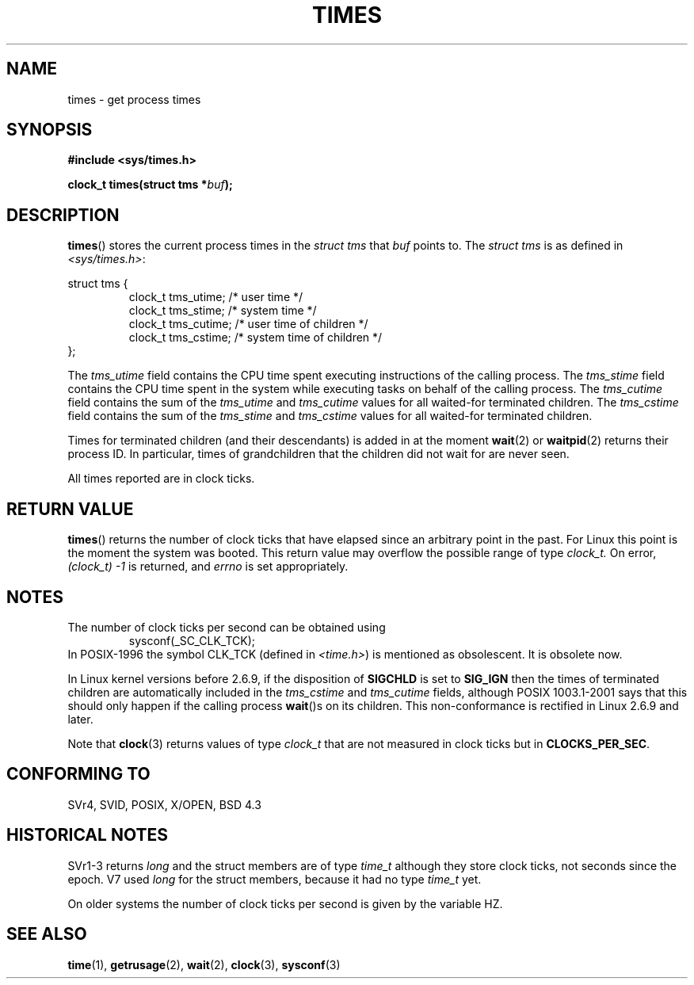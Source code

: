 .\" Hey Emacs! This file is -*- nroff -*- source.
.\"
.\" Copyright (c) 1992 Drew Eckhardt (drew@cs.colorado.edu), March 28, 1992
.\"
.\" Permission is granted to make and distribute verbatim copies of this
.\" manual provided the copyright notice and this permission notice are
.\" preserved on all copies.
.\"
.\" Permission is granted to copy and distribute modified versions of this
.\" manual under the conditions for verbatim copying, provided that the
.\" entire resulting derived work is distributed under the terms of a
.\" permission notice identical to this one.
.\" 
.\" Since the Linux kernel and libraries are constantly changing, this
.\" manual page may be incorrect or out-of-date.  The author(s) assume no
.\" responsibility for errors or omissions, or for damages resulting from
.\" the use of the information contained herein.  The author(s) may not
.\" have taken the same level of care in the production of this manual,
.\" which is licensed free of charge, as they might when working
.\" professionally.
.\" 
.\" Formatted or processed versions of this manual, if unaccompanied by
.\" the source, must acknowledge the copyright and authors of this work.
.\"
.\" Modified by Michael Haardt (michael@moria.de)
.\" Modified Sat Jul 24 14:29:17 1993 by Rik Faith (faith@cs.unc.edu)
.\" Modified 961203 and 001211 and 010326 by aeb@cwi.nl
.\" Modified 001213 by Michael Haardt (michael@moria.de)
.\" Modified 13 Jun 02, Michael Kerrisk <mtk-manpages@gmx.net>
.\"	Added note on non-standard behaviour when SIGCHLD is ignored.
.\" Modified 2004-11-16, mtk, Noted that the non-conformance when
.\"	SIGCHLD is being ignored is fixed in 2.6.9; other minor changes
.\"
.TH TIMES 2 2002-06-14 "Linux" "Linux Programmer's Manual"
.SH NAME
times \- get process times
.SH SYNOPSIS
.B #include <sys/times.h>
.sp
.BI "clock_t times(struct tms *" buf );
.SH DESCRIPTION
.BR times ()
stores the current process times in the
.I "struct tms"
that
.IR buf
points to.
The
.I struct tms
is as defined in
.IR <sys/times.h> :
.sp
.nf
struct tms {
.RS
clock_t tms_utime;  /* user time */
clock_t tms_stime;  /* system time */
clock_t tms_cutime; /* user time of children */
clock_t tms_cstime; /* system time of children */
.RE
};
.fi
.LP
The
.I tms_utime
field contains the CPU time spent executing instructions
of the calling process.
The
.I tms_stime
field contains the CPU time spent in the system while
executing tasks on behalf of the calling process.
The
.I tms_cutime
field contains the sum of the
.I tms_utime
and
.I tms_cutime
values for all waited-for terminated children.
The
.I tms_cstime
field contains the sum of the
.I tms_stime
and
.I tms_cstime
values for all waited-for terminated children.
.LP
Times for terminated children (and their descendants)
is added in at the moment
.BR wait (2)
or
.BR waitpid (2)
returns their process ID. In particular, times of grandchildren
that the children did not wait for are never seen.
.LP
All times reported are in clock ticks.
.SH "RETURN VALUE"
.BR times ()
returns the number of clock ticks that have elapsed since
an arbitrary point in the past. For Linux this point is
the moment the system was booted.
This return value may overflow the possible range of type
.I clock_t.
On error, \fI(clock_t) \-1\fP is returned, and
.I errno
is set appropriately.
.SH NOTES
The number of clock ticks per second can be obtained using
.RS
sysconf(_SC_CLK_TCK);
.RE
In POSIX-1996 the symbol CLK_TCK (defined in
.IR <time.h> )
is mentioned as obsolescent. It is obsolete now.
.PP
In Linux kernel versions before 2.6.9,
if the disposition of
.B SIGCHLD
is set to
.B SIG_IGN
then the times of terminated children
are automatically included in the
.I tms_cstime
and
.I tms_cutime
fields, although POSIX 1003.1-2001 says that this should only happen
if the calling process
.BR wait ()s
on its children.
This non-conformance is rectified in Linux 2.6.9 and later.
.\" See the description of times() in XSH, which says:
.\"	The times of a terminated child process are included... when wait()
.\"	or waitpid() returns the process ID of this termianted child.
.LP
Note that
.BR clock (3)
returns values of type
.I clock_t
that are not measured in clock ticks
but in
.BR CLOCKS_PER_SEC .
.SH "CONFORMING TO"
SVr4, SVID, POSIX, X/OPEN, BSD 4.3
.SH "HISTORICAL NOTES"
SVr1-3 returns
.I long
and the struct members are of type
.I time_t
although they store clock ticks, not seconds since the epoch.  V7 used
.I long
for the struct members, because it had no type
.I time_t
yet.
.PP
On older systems the number of clock ticks per second is given
by the variable HZ.
.SH "SEE ALSO"
.BR time (1),
.BR getrusage (2),
.BR wait (2),
.BR clock (3),
.BR sysconf (3)
